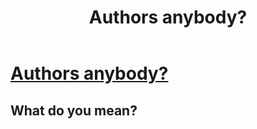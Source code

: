 #+TITLE: Authors anybody?

* [[https://www.reddit.com/r/harrypotter/comments/6fm03z/fanfic_authors/?st=J3M7X4WC&sh=685a23a3][Authors anybody?]]
:PROPERTIES:
:Author: DangerousRanger21
:Score: 0
:DateUnix: 1496793101.0
:DateShort: 2017-Jun-07
:FlairText: Self-Promotion
:END:

** What do you mean?
:PROPERTIES:
:Author: ScottPress
:Score: 1
:DateUnix: 1496865236.0
:DateShort: 2017-Jun-08
:END:
